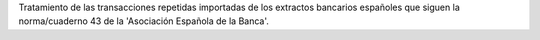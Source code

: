 Tratamiento de las transacciones repetidas importadas de los
extractos bancarios españoles que siguen la norma/cuaderno 43
de la 'Asociación Española de la Banca'.
